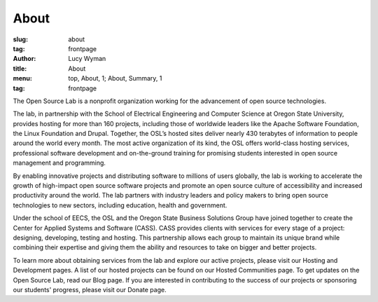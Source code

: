 About
=====
:slug: about
:tag: frontpage 
:author: Lucy Wyman
:title: About
:menu: top, About, 1; About, Summary, 1
:tag: frontpage


The Open Source Lab is a nonprofit organization working for the advancement of
open source technologies.

The lab, in partnership with the School of Electrical Engineering and Computer
Science at Oregon State University, provides hosting for more than 160 projects,
including those of worldwide leaders like the Apache Software Foundation, the
Linux Foundation and Drupal. Together, the OSL’s hosted sites deliver nearly 430
terabytes of information to people around the world every month. The most active
organization of its kind, the OSL offers world-class hosting services,
professional software development and on-the-ground training for promising
students interested in open source management and programming.

.. .. image:: /images/edray.jpg
    :scale: 100%
    :align: center
    :alt: OSU President Ed Ray

By enabling innovative projects and distributing software to millions of users
globally, the lab is working to accelerate the growth of high-impact open source
software projects and promote an open source culture of accessibility and
increased productivity around the world. The lab partners with industry leaders
and policy makers to bring open source technologies to new sectors, including
education, health and government.

Under the school of EECS, the OSL and the Oregon State Business Solutions Group
have joined together to create the Center for Applied Systems and Software
(CASS). CASS provides clients with services for every stage of a project:
designing, developing, testing and hosting. This partnership allows each group
to maintain its unique brand while combining their expertise and giving them the
ability and resources to take on bigger and better projects.

To learn more about obtaining services from the lab and explore our active
projects, please visit our Hosting and Development pages. A list of our hosted
projects can be found on our Hosted Communities page. To get updates on the Open
Source Lab, read our Blog page. If you are interested in contributing to the
success of our projects or sponsoring our students' progress, please visit our
Donate page.
